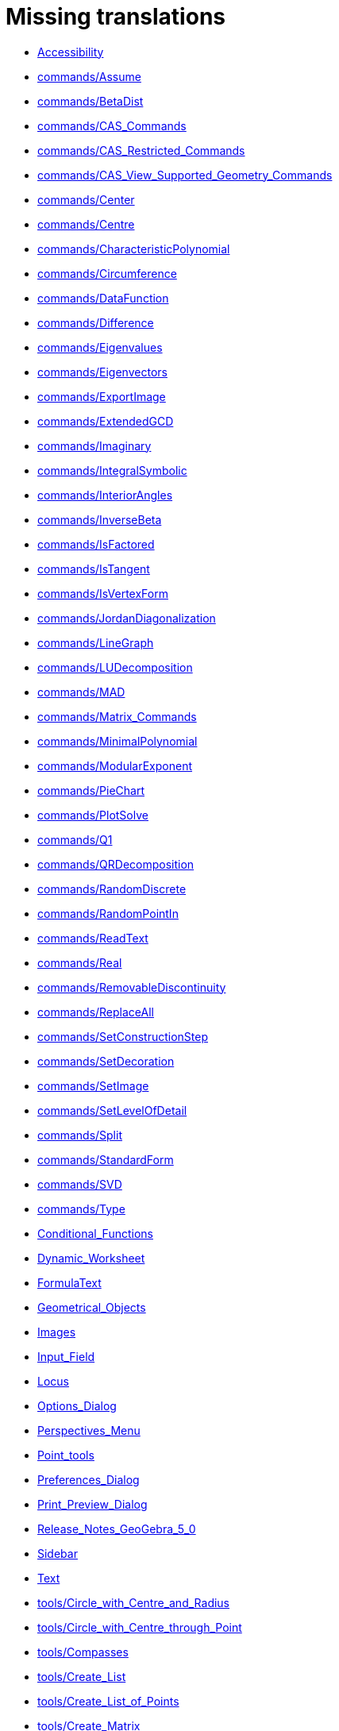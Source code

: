 = Missing translations

 * xref:en@manual::Accessibility.adoc[Accessibility]
 * xref:en@manual::commands/Assume.adoc[commands/Assume]
 * xref:en@manual::commands/BetaDist.adoc[commands/BetaDist]
 * xref:en@manual::commands/CAS_Commands.adoc[commands/CAS_Commands]
 * xref:en@manual::commands/CAS_Restricted_Commands.adoc[commands/CAS_Restricted_Commands]
 * xref:en@manual::commands/CAS_View_Supported_Geometry_Commands.adoc[commands/CAS_View_Supported_Geometry_Commands]
 * xref:en@manual::commands/Center.adoc[commands/Center]
 * xref:en@manual::commands/Centre.adoc[commands/Centre]
 * xref:en@manual::commands/CharacteristicPolynomial.adoc[commands/CharacteristicPolynomial]
 * xref:en@manual::commands/Circumference.adoc[commands/Circumference]
 * xref:en@manual::commands/DataFunction.adoc[commands/DataFunction]
 * xref:en@manual::commands/Difference.adoc[commands/Difference]
 * xref:en@manual::commands/Eigenvalues.adoc[commands/Eigenvalues]
 * xref:en@manual::commands/Eigenvectors.adoc[commands/Eigenvectors]
 * xref:en@manual::commands/ExportImage.adoc[commands/ExportImage]
 * xref:en@manual::commands/ExtendedGCD.adoc[commands/ExtendedGCD]
 * xref:en@manual::commands/Imaginary.adoc[commands/Imaginary]
 * xref:en@manual::commands/IntegralSymbolic.adoc[commands/IntegralSymbolic]
 * xref:en@manual::commands/InteriorAngles.adoc[commands/InteriorAngles]
 * xref:en@manual::commands/InverseBeta.adoc[commands/InverseBeta]
 * xref:en@manual::commands/IsFactored.adoc[commands/IsFactored]
 * xref:en@manual::commands/IsTangent.adoc[commands/IsTangent]
 * xref:en@manual::commands/IsVertexForm.adoc[commands/IsVertexForm]
 * xref:en@manual::commands/JordanDiagonalization.adoc[commands/JordanDiagonalization]
 * xref:en@manual::commands/LineGraph.adoc[commands/LineGraph]
 * xref:en@manual::commands/LUDecomposition.adoc[commands/LUDecomposition]
 * xref:en@manual::commands/MAD.adoc[commands/MAD]
 * xref:en@manual::commands/Matrix_Commands.adoc[commands/Matrix_Commands]
 * xref:en@manual::commands/MinimalPolynomial.adoc[commands/MinimalPolynomial]
 * xref:en@manual::commands/ModularExponent.adoc[commands/ModularExponent]
 * xref:en@manual::commands/PieChart.adoc[commands/PieChart]
 * xref:en@manual::commands/PlotSolve.adoc[commands/PlotSolve]
 * xref:en@manual::commands/Q1.adoc[commands/Q1]
 * xref:en@manual::commands/QRDecomposition.adoc[commands/QRDecomposition]
 * xref:en@manual::commands/RandomDiscrete.adoc[commands/RandomDiscrete]
 * xref:en@manual::commands/RandomPointIn.adoc[commands/RandomPointIn]
 * xref:en@manual::commands/ReadText.adoc[commands/ReadText]
 * xref:en@manual::commands/Real.adoc[commands/Real]
 * xref:en@manual::commands/RemovableDiscontinuity.adoc[commands/RemovableDiscontinuity]
 * xref:en@manual::commands/ReplaceAll.adoc[commands/ReplaceAll]
 * xref:en@manual::commands/SetConstructionStep.adoc[commands/SetConstructionStep]
 * xref:en@manual::commands/SetDecoration.adoc[commands/SetDecoration]
 * xref:en@manual::commands/SetImage.adoc[commands/SetImage]
 * xref:en@manual::commands/SetLevelOfDetail.adoc[commands/SetLevelOfDetail]
 * xref:en@manual::commands/Split.adoc[commands/Split]
 * xref:en@manual::commands/StandardForm.adoc[commands/StandardForm]
 * xref:en@manual::commands/SVD.adoc[commands/SVD]
 * xref:en@manual::commands/Type.adoc[commands/Type]
 * xref:en@manual::Conditional_Functions.adoc[Conditional_Functions]
 * xref:en@manual::Dynamic_Worksheet.adoc[Dynamic_Worksheet]
 * xref:en@manual::FormulaText.adoc[FormulaText]
 * xref:en@manual::Geometrical_Objects.adoc[Geometrical_Objects]
 * xref:en@manual::Images.adoc[Images]
 * xref:en@manual::Input_Field.adoc[Input_Field]
 * xref:en@manual::Locus.adoc[Locus]
 * xref:en@manual::Options_Dialog.adoc[Options_Dialog]
 * xref:en@manual::Perspectives_Menu.adoc[Perspectives_Menu]
 * xref:en@manual::Point_tools.adoc[Point_tools]
 * xref:en@manual::Preferences_Dialog.adoc[Preferences_Dialog]
 * xref:en@manual::Print_Preview_Dialog.adoc[Print_Preview_Dialog]
 * xref:en@manual::Release_Notes_GeoGebra_5_0.adoc[Release_Notes_GeoGebra_5_0]
 * xref:en@manual::Sidebar.adoc[Sidebar]
 * xref:en@manual::Text.adoc[Text]
 * xref:en@manual::tools/Circle_with_Centre_and_Radius.adoc[tools/Circle_with_Centre_and_Radius]
 * xref:en@manual::tools/Circle_with_Centre_through_Point.adoc[tools/Circle_with_Centre_through_Point]
 * xref:en@manual::tools/Compasses.adoc[tools/Compasses]
 * xref:en@manual::tools/Create_List.adoc[tools/Create_List]
 * xref:en@manual::tools/Create_List_of_Points.adoc[tools/Create_List_of_Points]
 * xref:en@manual::tools/Create_Matrix.adoc[tools/Create_Matrix]
 * xref:en@manual::tools/Create_Table.adoc[tools/Create_Table]
 * xref:en@manual::tools/Freehand_Function.adoc[tools/Freehand_Function]
 * xref:en@manual::tools/Insert_Text.adoc[tools/Insert_Text]
 * xref:en@manual::tools/Intersect.adoc[tools/Intersect]
 * xref:en@manual::tools/Midpoint_or_Centre.adoc[tools/Midpoint_or_Centre]
 * xref:en@manual::tools/Point_in_Region.adoc[tools/Point_in_Region]
 * xref:en@manual::tools/Reflect_in_Circle.adoc[tools/Reflect_in_Circle]
 * xref:en@manual::tools/Select_Objects.adoc[tools/Select_Objects]
 * xref:en@manual::tools/Surface_Of_Revolution.adoc[tools/Surface_Of_Revolution]
 * xref:en@manual::ToolsEN.adoc[ToolsEN]
 * xref:en@manual::Tool_Manager_Dialog.adoc[Tool_Manager_Dialog]

== Extra translations

 * xref:Bilder.adoc[Bilder]
 * xref:commands/Dezimal.adoc[commands/Dezimal]
 * xref:commands/FormfestesPolygon.adoc[commands/FormfestesPolygon]
 * xref:commands/Hülle.adoc[commands/Hülle]
 * xref:commands/Schnittpunkt.adoc[commands/Schnittpunkt]
 * xref:commands/Streckensymmetrale.adoc[commands/Streckensymmetrale]
 * xref:commands/Streckenzug.adoc[commands/Streckenzug]
 * xref:commands/SWZ.adoc[commands/SWZ]
 * xref:commands/Säulendiagramm.adoc[commands/Säulendiagramm]
 * xref:Dynamisches_Arbeitsblatt.adoc[Dynamisches_Arbeitsblatt]
 * xref:Grafik_Werkzeuge.adoc[Grafik_Werkzeuge]
 * xref:Kurzinfo.adoc[Kurzinfo]
 * xref:missing.adoc[missing]
 * xref:Programmieren.adoc[Programmieren]
 * xref:tools/Beziehung_zweier_Objekte.adoc[tools/Beziehung_zweier_Objekte]
 * xref:tools/Bild_einfügen.adoc[tools/Bild_einfügen]
 * xref:tools/Drehe_um_Punkt.adoc[tools/Drehe_um_Punkt]
 * xref:tools/Freihandskizze_erkennen.adoc[tools/Freihandskizze_erkennen]
 * xref:tools/Kegelschnitt_durch_fünf_Punkte.adoc[tools/Kegelschnitt_durch_fünf_Punkte]
 * xref:tools/Kreisbogen_mit_Mittelpunkt_zwischen_zwei_Punkten.adoc[tools/Kreisbogen_mit_Mittelpunkt_zwischen_zwei_Punkten]
 * xref:tools/Kreissektor_mit_Mittelpunkt_zwischen_zwei_Punkten.adoc[tools/Kreissektor_mit_Mittelpunkt_zwischen_zwei_Punkten]
 * xref:tools/Kreis_durch_drei_Punkte.adoc[tools/Kreis_durch_drei_Punkte]
 * xref:tools/Liste_erzeugen.adoc[tools/Liste_erzeugen]
 * xref:tools/Liste_von_Punkten_erzeugen.adoc[tools/Liste_von_Punkten_erzeugen]
 * xref:tools/Lösche_Objekt.adoc[tools/Lösche_Objekt]
 * xref:tools/Matrix_erzeugen.adoc[tools/Matrix_erzeugen]
 * xref:tools/Neuer_Punkt.adoc[tools/Neuer_Punkt]
 * xref:tools/Schnittpunkt.adoc[tools/Schnittpunkt]
 * xref:tools/Strahl_durch_zwei_Punkte.adoc[tools/Strahl_durch_zwei_Punkte]
 * xref:tools/Streckenzug.adoc[tools/Streckenzug]
 * xref:tools/Strecke_mit_fester_Länge_von_Punkt_aus.adoc[tools/Strecke_mit_fester_Länge_von_Punkt_aus]
 * xref:tools/Strecke_Objekt_zentrisch_von_Punkt_aus.adoc[tools/Strecke_Objekt_zentrisch_von_Punkt_aus]
 * xref:tools/Strecke_zwischen_zwei_Punkten.adoc[tools/Strecke_zwischen_zwei_Punkten]
 * xref:tools/Tabelle_erzeugen.adoc[tools/Tabelle_erzeugen]
 * xref:tools/Text_einfügen.adoc[tools/Text_einfügen]
 * xref:tools/Umkreisbogen_durch_drei_Punkte.adoc[tools/Umkreisbogen_durch_drei_Punkte]
 * xref:tools/Umkreissektor_durch_drei_Punkte.adoc[tools/Umkreissektor_durch_drei_Punkte]
 * xref:tools/Verschiebe_Objekt_um_Vektor.adoc[tools/Verschiebe_Objekt_um_Vektor]
 * xref:tools/Verschiebe_Zeichenblatt.adoc[tools/Verschiebe_Zeichenblatt]
 * xref:tools/Wahrscheinlichkeitsrechner.adoc[tools/Wahrscheinlichkeitsrechner]
 * xref:tools/Zähle.adoc[tools/Zähle]